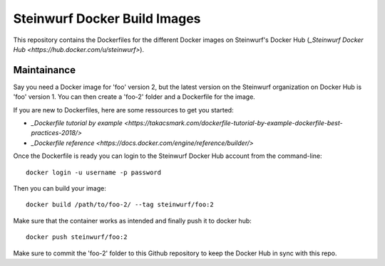 Steinwurf Docker Build Images
=============================

This repository contains the Dockerfiles for the different Docker images on
Steinwurf's Docker Hub (`_Steinwurf Docker Hub <https://hub.docker.com/u/steinwurf>`).

Maintainance
------------

Say you need a Docker image for 'foo' version 2, but the latest version on the
Steinwurf organization on Docker Hub is 'foo' version 1. You can then create
a 'foo-2' folder and a Dockerfile for the image.

If you are new to Dockerfiles, here are some ressources to get you started:

* `_Dockerfile tutorial by example <https://takacsmark.com/dockerfile-tutorial-by-example-dockerfile-best-practices-2018/>`
* `_Dockerfile reference <https://docs.docker.com/engine/reference/builder/>`

Once the Dockerfile is ready you can login to the Steinwurf Docker Hub account
from the command-line::

    docker login -u username -p password

Then you can build your image::

    docker build /path/to/foo-2/ --tag steinwurf/foo:2

Make sure that the container works as intended and finally push it to docker hub::

    docker push steinwurf/foo:2

Make sure to commit the 'foo-2' folder to this Github repository to keep
the Docker Hub in sync with this repo.

